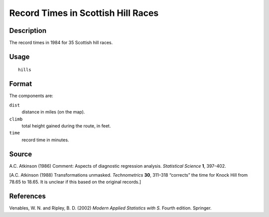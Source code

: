 +--------------------------------------+--------------------------------------+
| hills                                |
| R Documentation                      |
+--------------------------------------+--------------------------------------+

Record Times in Scottish Hill Races
-----------------------------------

Description
~~~~~~~~~~~

The record times in 1984 for 35 Scottish hill races.

Usage
~~~~~

::

    hills

Format
~~~~~~

The components are:

``dist``
    distance in miles (on the map).

``climb``
    total height gained during the route, in feet.

``time``
    record time in minutes.

Source
~~~~~~

A.C. Atkinson (1986) Comment: Aspects of diagnostic regression analysis.
*Statistical Science* **1**, 397–402.

[A.C. Atkinson (1988) Transformations unmasked. *Technometrics* **30**,
311–318 “corrects” the time for Knock Hill from 78.65 to 18.65. It is
unclear if this based on the original records.]

References
~~~~~~~~~~

Venables, W. N. and Ripley, B. D. (2002) *Modern Applied Statistics with
S.* Fourth edition. Springer.
